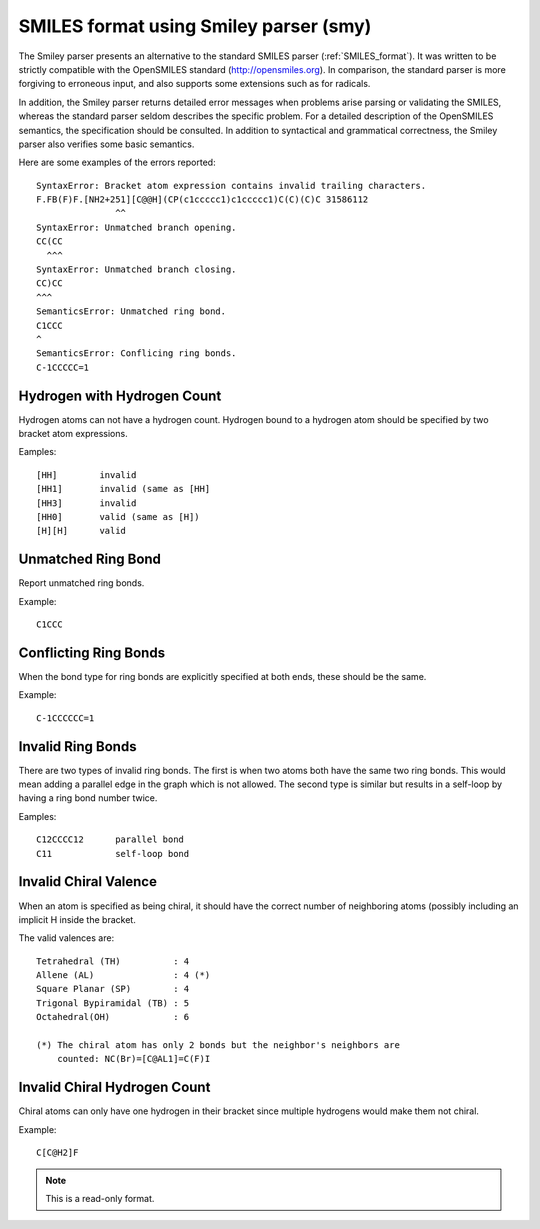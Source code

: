 .. _SMILES_format_using_Smiley_parser:

SMILES format using Smiley parser (smy)
=======================================
The Smiley parser presents an alternative to the standard SMILES parser
(:ref:`SMILES_format`). It was written to be strictly compatible with the
OpenSMILES standard (http://opensmiles.org). In comparison, the standard
parser is more forgiving to erroneous input, and also supports some extensions
such as for radicals.

In addition, the Smiley parser returns detailed error messages when problems
arise parsing or validating the SMILES, whereas the standard parser seldom
describes the specific problem. For a detailed description of the OpenSMILES
semantics, the specification should be consulted. In addition to syntactical
and grammatical correctness, the Smiley parser also verifies some basic
semantics.

Here are some examples of the errors reported::

   SyntaxError: Bracket atom expression contains invalid trailing characters.
   F.FB(F)F.[NH2+251][C@@H](CP(c1ccccc1)c1ccccc1)C(C)(C)C 31586112
                  ^^
   SyntaxError: Unmatched branch opening.
   CC(CC
     ^^^
   SyntaxError: Unmatched branch closing.
   CC)CC
   ^^^
   SemanticsError: Unmatched ring bond.
   C1CCC
   ^
   SemanticsError: Conflicing ring bonds.
   C-1CCCCC=1

Hydrogen with Hydrogen Count
~~~~~~~~~~~~~~~~~~~~~~~~~~~~
Hydrogen atoms can not have a hydrogen count. Hydrogen bound to a hydrogen
atom should be specified by two bracket atom expressions.

Eamples::

  [HH]        invalid
  [HH1]       invalid (same as [HH]
  [HH3]       invalid
  [HH0]       valid (same as [H])
  [H][H]      valid

Unmatched Ring Bond
~~~~~~~~~~~~~~~~~~~
Report unmatched ring bonds.

Example::

  C1CCC

Conflicting Ring Bonds
~~~~~~~~~~~~~~~~~~~~~~
When the bond type for ring bonds are explicitly specified at both ends,
these should be the same.

Example::

  C-1CCCCCC=1

Invalid Ring Bonds
~~~~~~~~~~~~~~~~~~
There are two types of invalid ring bonds. The first is when two atoms both
have the same two ring bonds. This would mean adding a parallel edge in the
graph which is not allowed. The second type is similar but results in a
self-loop by having a ring bond number twice.

Eamples::

  C12CCCC12      parallel bond
  C11            self-loop bond

Invalid Chiral Valence
~~~~~~~~~~~~~~~~~~~~~~
When an atom is specified as being chiral, it should have the correct
number of neighboring atoms (possibly including an implicit H inside the
bracket.

The valid valences are::

  Tetrahedral (TH)          : 4
  Allene (AL)               : 4 (*)
  Square Planar (SP)        : 4
  Trigonal Bypiramidal (TB) : 5
  Octahedral(OH)            : 6

  (*) The chiral atom has only 2 bonds but the neighbor's neighbors are
      counted: NC(Br)=[C@AL1]=C(F)I

Invalid Chiral Hydrogen Count
~~~~~~~~~~~~~~~~~~~~~~~~~~~~~
Chiral atoms can only have one hydrogen in their bracket since multiple
hydrogens would make them not chiral.

Example::

  C[C@H2]F



.. note:: This is a read-only format.

